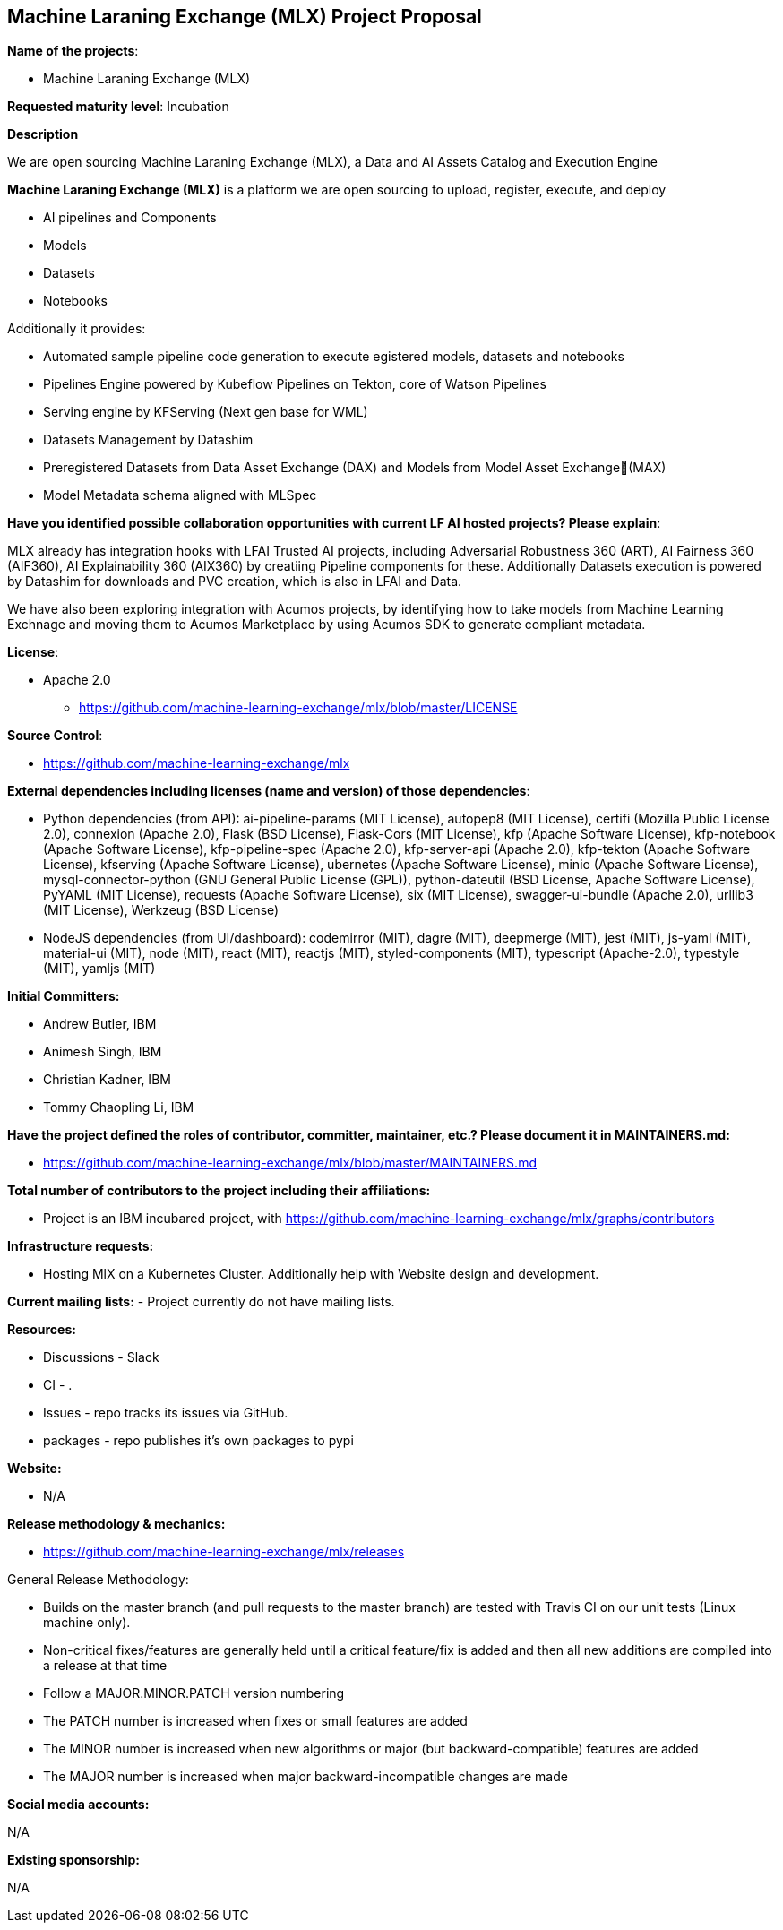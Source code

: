 == Machine Laraning Exchange (MLX) Project Proposal

*Name of the projects*: 

  - Machine Laraning Exchange (MLX)

*Requested maturity level*: Incubation

*Description*

We are open sourcing Machine Laraning Exchange (MLX), a Data and AI Assets Catalog and Execution Engine

*Machine Laraning Exchange (MLX)* is a platform we are open sourcing to upload, register, execute, and deploy 

 - AI pipelines and Components
 - Models
 - Datasets
 - Notebooks

Additionally it provides: 

 - Automated sample pipeline code generation to execute egistered models, datasets and notebooks
 - Pipelines Engine powered by Kubeflow Pipelines on Tekton, core of Watson Pipelines
 - Serving engine by KFServing (Next gen base for WML)
 - Datasets Management by Datashim
 - Preregistered Datasets from Data Asset Exchange (DAX) and Models from Model Asset Exchange(MAX)
 - Model Metadata schema aligned with MLSpec


*Have you identified possible collaboration opportunities with current LF AI hosted projects? Please explain*:

MLX already has integration hooks with LFAI Trusted AI projects, including Adversarial Robustness 360 (ART), AI Fairness 360 (AIF360), AI Explainability 360 (AIX360)
by creatiing Pipeline components for these. Additionally Datasets execution is powered by Datashim for downloads and PVC creation, which is also in LFAI and Data. 

We have also been exploring integration with Acumos projects, by identifying how to take models from Machine Learning Exchnage and moving them to Acumos Marketplace by using
Acumos SDK to generate compliant metadata.


*License*: 

  - Apache 2.0
     * https://github.com/machine-learning-exchange/mlx/blob/master/LICENSE

*Source Control*:

  - https://github.com/machine-learning-exchange/mlx

*External dependencies including licenses (name and version) of those dependencies*:

  - Python dependencies (from API):
ai-pipeline-params (MIT License), 
autopep8 (MIT License), 
certifi (Mozilla Public License 2.0), 
connexion (Apache 2.0), 
Flask (BSD License), 
Flask-Cors (MIT License), 
kfp (Apache Software License), 
kfp-notebook (Apache Software License), 
kfp-pipeline-spec (Apache 2.0), 
kfp-server-api (Apache 2.0), 
kfp-tekton (Apache Software License), 
kfserving (Apache Software License), 
ubernetes (Apache Software License), 
minio (Apache Software License), 
mysql-connector-python (GNU General Public License (GPL)), 
python-dateutil (BSD License, Apache Software License), 
PyYAML (MIT License), 
requests (Apache Software License), 
six (MIT License), 
swagger-ui-bundle (Apache 2.0), 
urllib3 (MIT License), 
Werkzeug (BSD License)

 - NodeJS dependencies (from UI/dashboard):
codemirror (MIT), 
dagre (MIT), 
deepmerge (MIT), 
jest (MIT), 
js-yaml (MIT), 
material-ui (MIT), 
node (MIT), 
react (MIT), 
reactjs (MIT), 
styled-components (MIT), 
typescript (Apache-2.0), 
typestyle (MIT), 
yamljs (MIT)

*Initial Committers:*

  - Andrew Butler, IBM
  - Animesh Singh, IBM
  - Christian Kadner, IBM
  - Tommy Chaopling Li, IBM
 

*Have the project defined the roles of contributor, committer, maintainer, etc.? Please document it in MAINTAINERS.md:*

- https://github.com/machine-learning-exchange/mlx/blob/master/MAINTAINERS.md

*Total number of contributors to the project including their affiliations:*

- Project is an IBM incubared project, with 
https://github.com/machine-learning-exchange/mlx/graphs/contributors


*Infrastructure requests:*

  - Hosting MlX on a Kubernetes Cluster. Additionally help with Website design and development.

*Current mailing lists:*
  - Project currently do not have mailing lists.  

*Resources:* 

  * Discussions - Slack
  * CI - .
  * Issues - repo tracks its issues via GitHub.
  * packages - repo publishes it's own packages to pypi

*Website:*

- N/A

*Release methodology & mechanics:*

  - https://github.com/machine-learning-exchange/mlx/releases


General Release Methodology:

  - Builds on the master branch (and pull requests to the master branch) are tested with Travis CI on our unit tests (Linux machine only).
  - Non-critical fixes/features are generally held until a critical feature/fix is added and then all new additions are compiled into a release at that time
  - Follow a MAJOR.MINOR.PATCH version numbering
  - The PATCH number is increased when fixes or small features are added
  - The MINOR number is increased when new algorithms or major (but backward-compatible) features are added
  - The MAJOR number is increased when major backward-incompatible changes are made


*Social media accounts:*

N/A

*Existing sponsorship:*

N/A